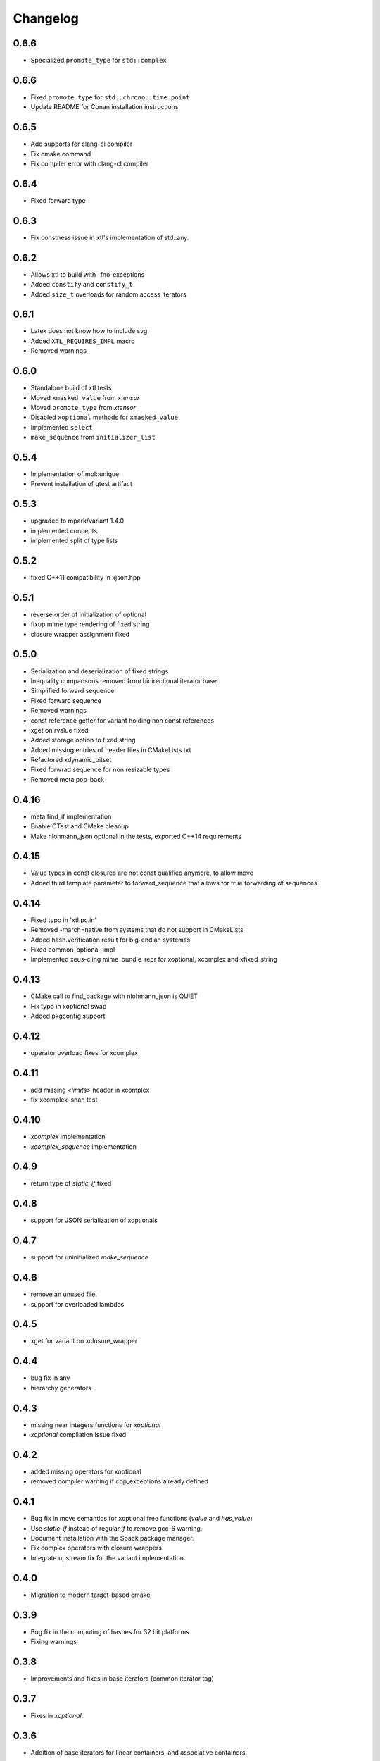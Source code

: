 .. Copyright (c) 2017, Johan Mabille and Sylvain Corlay

   Distributed under the terms of the BSD 3-Clause License.

   The full license is in the file LICENSE, distributed with this software.

Changelog
=========

0.6.6
-----

- Specialized ``promote_type`` for ``std::complex``

0.6.6
-----

- Fixed ``promote_type`` for ``std::chrono::time_point``
- Update README for Conan installation instructions

0.6.5
-----

- Add supports for clang-cl compiler
- Fix cmake command
- Fix compiler error with clang-cl compiler

0.6.4
-----

- Fixed forward type

0.6.3
-----

- Fix constness issue in xtl's implementation of std::any.

0.6.2
-----

- Allows xtl to build with -fno-exceptions
- Added ``constify`` and ``constify_t``
- Added ``size_t`` overloads for random access iterators

0.6.1
-----

- Latex does not know how to include svg
- Added ``XTL_REQUIRES_IMPL`` macro
- Removed warnings

0.6.0
-----

- Standalone build of xtl tests
- Moved ``xmasked_value`` from `xtensor`
- Moved ``promote_type`` from `xtensor`
- Disabled ``xoptional`` methods for ``xmasked_value``
- Implemented ``select``
- ``make_sequence``  from ``initializer_list``

0.5.4
-----

- Implementation of mpl::unique
- Prevent installation of gtest artifact

0.5.3
-----

- upgraded to mpark/variant 1.4.0
- implemented concepts
- implemented split of type lists

0.5.2
-----

- fixed C++11 compatibility in xjson.hpp

0.5.1
-----

- reverse order of initialization of optional
- fixup mime type rendering of fixed string
- closure wrapper assignment fixed

0.5.0
-----

- Serialization and deserialization of fixed strings
- Inequality comparisons removed from bidirectional iterator base
- Simplified forward sequence
- Fixed forward sequence
- Removed warnings
- const reference getter for variant holding non const references
- xget on rvalue fixed
- Added storage option to fixed string
- Added missing entries of header files in CMakeLists.txt
- Refactored xdynamic_bitset
- Fixed forwrad sequence for non resizable types
- Removed meta pop-back

0.4.16
------

- meta find_if implementation
- Enable CTest and CMake cleanup
- Make nlohmann_json optional in the tests, exported C++14 requirements

0.4.15
------

- Value types in const closures are not const qualified anymore, to allow move
- Added third template parameter to forward_sequence that allows for true
  forwarding of sequences

0.4.14
------

- Fixed typo in 'xtl.pc.in'
- Removed -march=native from systems that do not support in CMakeLists
- Added hash.verification result for big-endian systemss
- Fixed common_optional_impl
- Implemented xeus-cling mime_bundle_repr for xoptional, xcomplex and xfixed_string

0.4.13
------

- CMake call to find_package with nlohmann_json is QUIET
- Fix typo in xoptional swap
- Added pkgconfig support

0.4.12
------

- operator overload fixes for xcomplex

0.4.11
------

- add missing `<limits>` header in xcomplex
- fix xcomplex isnan test

0.4.10
------

- `xcomplex` implementation
- `xcomplex_sequence` implementation

0.4.9
-----

- return type of `static_if` fixed

0.4.8
-----

- support for JSON serialization of xoptionals

0.4.7
-----

- support for uninitialized `make_sequence`

0.4.6
-----

- remove an unused file.
- support for overloaded lambdas

0.4.5
-----

- xget for variant on xclosure_wrapper

0.4.4
-----

- bug fix in any
- hierarchy generators

0.4.3
-----

- missing near integers functions for `xoptional`
- `xoptional` compilation issue fixed

0.4.2
-----

- added missing operators for xoptional
- removed compiler warning if cpp_exceptions already defined

0.4.1
-----

- Bug fix in move semantics for xoptional free functions (`value` and `has_value`)
- Use `static_if` instead of regular `if` to remove gcc-6 warning.
- Document installation with the Spack package manager.
- Fix complex operators with closure wrappers.
- Integrate upstream fix for the variant implementation.

0.4.0
-----

- Migration to modern target-based cmake

0.3.9
-----

- Bug fix in the computing of hashes for 32 bit platforms
- Fixing warnings

0.3.8
-----

- Improvements and fixes in base iterators (common iterator tag)

0.3.7
-----

- Fixes in `xoptional`.

0.3.6
-----

- Addition of base iterators for linear containers, and associative containers.

0.3.5
-----

- Addition of `value` and `has_value` free functions.
- Bug fix in comparison operator for `xclosure_wrapper`.

0.3.4
-----

- Better semantics for assignment operators in `xoptional`.
- Addition of `static_if` in `xtl::mpl`.
- Addition of `xtl::identity` functor in xfunctional.

0.3.3
-----

- Work around Visual Studio compiler bug in `xoptional_proxy`.

0.3.2
-----

- Improvement of xoptional value semantics (explicit constructors when underlying value type not implicitely constructable)

0.3.1
-----

- Fixes in closure wrapper semantics

0.3.0
-----

- Improve optional sequence
- Use dynamic bitset in optional vector
- Added base64encode and base64decode

0.2.11
------

- Added dynamic bitset

0.2.10
------

- Added meta programming tools

0.2.9
-----

- Added variant implementation

0.2.8
-----

- Added proxy wrapper for pointer semantics.

0.2.7
-----

- Added implementation for closure pointer

0.2.6
-----

- Added base class for random access iterators

0.2.5
-----

- Added closure wrappers

0.2.4
-----

- Added implementation of std::any

0.2.3
-----

- Fixed bug in fixed-size string hashing

0.2.2
-----

- Added the hashing of fixed-size strings

0.2.1
-----

- Fixed-size strings
- Fixup issue with ambiguous overload of operator<<

0.2.0
-----

- Moving features from xtensor (xcomplex, xoptional, xsequence, xtypetraits)
